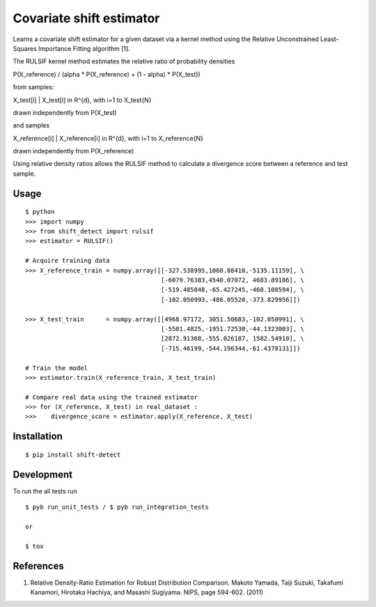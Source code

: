 ===============================
Covariate shift estimator
===============================

Learns a covariate shift estimator for a given dataset via a kernel method using
the Relative Unconstrained Least-Squares Importance Fitting algorithm [1].

The RULSIF kernel method estimates the relative ratio of probability densities

P(X_reference) / (alpha * P(X_reference) + (1 - alpha) * P(X_test))

from samples:

X_test[i] | X_test[i] in R^{d}, with i=1 to X_test{N}

drawn independently from P(X_test)

and samples

X_reference[i] | X_reference[i] in R^{d}, with i=1 to X_reference{N}

drawn independently from P(X_reference)

Using relative density ratios allows the RULSIF method to calculate a divergence
score between a reference and test sample.


Usage
=====

::

    $ python
    >>> import numpy
    >>> from shift_detect import rulsif
    >>> estimator = RULSIF()

    # Acquire training data
    >>> X_reference_train = numpy.array([[-327.538995,1060.88410,-5135.11159], \
                                         [-6079.76383,4540.07072, 4683.89186], \
                                         [-519.485848,-65.427245,-460.108594], \
                                         [-102.050993,-486.05520,-373.829956]])

    >>> X_test_train      = numpy.array([[4968.97172, 3051.50683,-102.050991], \
                                         [-5501.4825,-1951.72530,-44.1323003], \
                                         [2872.91368,-555.026187, 1582.54918], \
                                         [-715.46199,-544.196344,-61.4378131]])

    # Train the model
    >>> estimator.train(X_reference_train, X_test_train)

    # Compare real data using the trained estimator
    >>> for (X_reference, X_test) in real_dataset :
    >>>    divergence_score = estimator.apply(X_reference, X_test)


Installation
============

::

    $ pip install shift-detect

Development
===========

To run the all tests run
::

    $ pyb run_unit_tests / $ pyb run_integration_tests

    or

    $ tox


References
==========

1. Relative Density-Ratio Estimation for Robust Distribution Comparison. Makoto Yamada,
   Taiji Suzuki, Takafumi Kanamori, Hirotaka Hachiya, and Masashi Sugiyama. NIPS,
   page 594-602. (2011)
